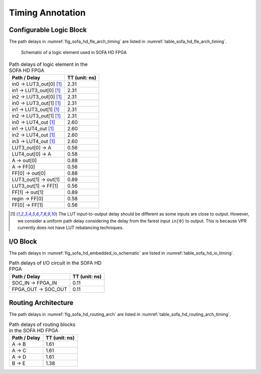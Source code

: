 .. _sofa_hd_timing:

Timing Annotation
-----------------

.. _sofa_hd_timing_clb:

Configurable Logic Block
^^^^^^^^^^^^^^^^^^^^^^^^

The path delays in :numref:`fig_sofa_hd_fle_arch_timing` are listed in :numref:`table_sofa_hd_fle_arch_timing`.

.. _fig_sofa_hd_fle_arch_timing:

.. figure:: ./figures/sofa_hd_fle_arch_timing.svg
  :scale: 30%
  :alt: Schematic of a logic element used in SOFA HD FPGA

  Schematic of a logic element used in SOFA HD FPGA

.. _table_sofa_hd_fle_arch_timing:

.. table:: Path delays of logic element in the SOFA HD FPGA

  +-------------------------+------------------------------+
  | Path / Delay            | TT (unit: ns)                |
  +=========================+==============================+
  | in0 -> LUT3_out[0] [1]_ | 2.31                         |
  +-------------------------+------------------------------+
  | in1 -> LUT3_out[0] [1]_ | 2.31                         |
  +-------------------------+------------------------------+
  | in2 -> LUT3_out[0] [1]_ | 2.31                         |
  +-------------------------+------------------------------+
  | in0 -> LUT3_out[1] [1]_ | 2.31                         |
  +-------------------------+------------------------------+
  | in1 -> LUT3_out[1] [1]_ | 2.31                         |
  +-------------------------+------------------------------+
  | in2 -> LUT3_out[1] [1]_ | 2.31                         |
  +-------------------------+------------------------------+
  | in0 -> LUT4_out [1]_    | 2.60                         |
  +-------------------------+------------------------------+
  | in1 -> LUT4_out [1]_    | 2.60                         |
  +-------------------------+------------------------------+
  | in2 -> LUT4_out [1]_    | 2.60                         |
  +-------------------------+------------------------------+
  | in3 -> LUT4_out [1]_    | 2.60                         |
  +-------------------------+------------------------------+
  | LUT3_out[0] -> A        | 0.56                         |
  +-------------------------+------------------------------+
  | LUT4_out[0] -> A        | 0.58                         |
  +-------------------------+------------------------------+
  | A -> out[0]             | 0.88                         |
  +-------------------------+------------------------------+
  | A -> FF[0]              | 0.56                         |
  +-------------------------+------------------------------+
  | FF[0] -> out[0]         | 0.88                         |
  +-------------------------+------------------------------+
  | LUT3_out[1] -> out[1]   | 0.89                         |
  +-------------------------+------------------------------+
  | LUT3_out[1] -> FF[1]    | 0.56                         |
  +-------------------------+------------------------------+
  | FF[1] -> out[1]         | 0.89                         |
  +-------------------------+------------------------------+
  | regin -> FF[0]          | 0.58                         |
  +-------------------------+------------------------------+
  | FF[0] -> FF[1]          | 0.56                         |
  +-------------------------+------------------------------+

.. [1] The LUT input-to-output delay should be different as some inputs are close to output. However, we consider a uniform path delay considering the delay from the farest input ``in[0]`` to output. This is because VPR currently does not have LUT rebalancing techniques.

I/O Block
^^^^^^^^^

The path delays in :numref:`fig_sofa_hd_embedded_io_schematic` are listed in :numref:`table_sofa_hd_io_timing`.

.. _table_sofa_hd_io_timing:

.. table:: Path delays of I/O circuit in the SOFA HD FPGA

  +-------------------------+------------------------------+
  | Path / Delay            | TT (unit: ns)                |
  +=========================+==============================+
  | SOC_IN -> FPGA_IN       | 0.11                         |
  +-------------------------+------------------------------+
  | FPGA_OUT -> SOC_OUT     | 0.11                         |
  +-------------------------+------------------------------+

Routing Architecture
^^^^^^^^^^^^^^^^^^^^

The path delays in :numref:`fig_sofa_hd_routing_arch` are listed in :numref:`table_sofa_hd_routing_arch_timing`.

.. _table_sofa_hd_routing_arch_timing:

.. table:: Path delays of routing blocks in the SOFA HD FPGA

  +---------------------------+------------------------------+
  | Path / Delay              | TT (unit: ns)                |
  +===========================+==============================+
  | A -> B                    | 1.61                         |
  +---------------------------+------------------------------+
  | A -> C                    | 1.61                         |
  +---------------------------+------------------------------+
  | A -> D                    | 1.61                         |
  +---------------------------+------------------------------+
  | B -> E                    | 1.38                         |
  +---------------------------+------------------------------+

